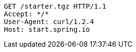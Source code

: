 [source,http,options="nowrap"]
----
GET /starter.tgz HTTP/1.1
Accept: */*
User-Agent: curl/1.2.4
Host: start.spring.io

----